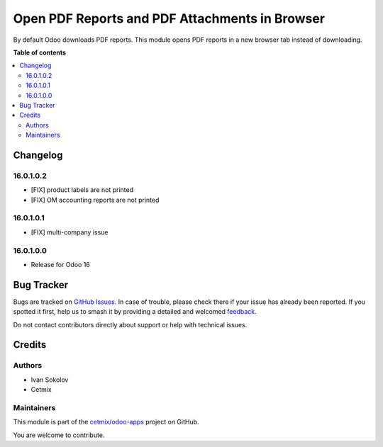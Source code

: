 ===============================================
Open PDF Reports and PDF Attachments in Browser
===============================================

.. 
   !!!!!!!!!!!!!!!!!!!!!!!!!!!!!!!!!!!!!!!!!!!!!!!!!!!!
   !! This file is generated by oca-gen-addon-readme !!
   !! changes will be overwritten.                   !!
   !!!!!!!!!!!!!!!!!!!!!!!!!!!!!!!!!!!!!!!!!!!!!!!!!!!!
   !! source digest: sha256:fb24588cc26055657ee1960d232cbd52d059a79e2510ddfd8c986d7088001f0f
   !!!!!!!!!!!!!!!!!!!!!!!!!!!!!!!!!!!!!!!!!!!!!!!!!!!!

.. |badge1| image:: https://img.shields.io/badge/maturity-Beta-yellow.png
    :target: https://odoo-community.org/page/development-status
    :alt: Beta
.. |badge2| image:: https://img.shields.io/badge/licence-LGPL--3-blue.png
    :target: http://www.gnu.org/licenses/lgpl-3.0-standalone.html
    :alt: License: LGPL-3
.. |badge3| image:: https://img.shields.io/badge/github-cetmix%2Fodoo--apps-lightgray.png?logo=github
    :target: https://github.com/cetmix/odoo-apps/tree/16.0/prt_report_attachment_preview
    :alt: cetmix/odoo-apps

|badge1| |badge2| |badge3|

By default Odoo downloads PDF reports. This module opens PDF reports in a new browser tab instead of downloading.

**Table of contents**

.. contents::
   :local:

Changelog
=========

16.0.1.0.2
~~~~~~~~~~~~~~~~~~~~~~~

* [FIX] product labels are not printed
* [FIX] OM accounting reports are not printed


16.0.1.0.1
~~~~~~~~~~~~~~~~~~~~~~~

* [FIX] multi-company issue


16.0.1.0.0
~~~~~~~~~~~~~~~~~~~~~~~

* Release for Odoo 16

Bug Tracker
===========

Bugs are tracked on `GitHub Issues <https://github.com/cetmix/odoo-apps/issues>`_.
In case of trouble, please check there if your issue has already been reported.
If you spotted it first, help us to smash it by providing a detailed and welcomed
`feedback <https://github.com/cetmix/odoo-apps/issues/new?body=module:%20prt_report_attachment_preview%0Aversion:%2016.0%0A%0A**Steps%20to%20reproduce**%0A-%20...%0A%0A**Current%20behavior**%0A%0A**Expected%20behavior**>`_.

Do not contact contributors directly about support or help with technical issues.

Credits
=======

Authors
~~~~~~~

* Ivan Sokolov
* Cetmix

Maintainers
~~~~~~~~~~~

This module is part of the `cetmix/odoo-apps <https://github.com/cetmix/odoo-apps/tree/16.0/prt_report_attachment_preview>`_ project on GitHub.

You are welcome to contribute.
